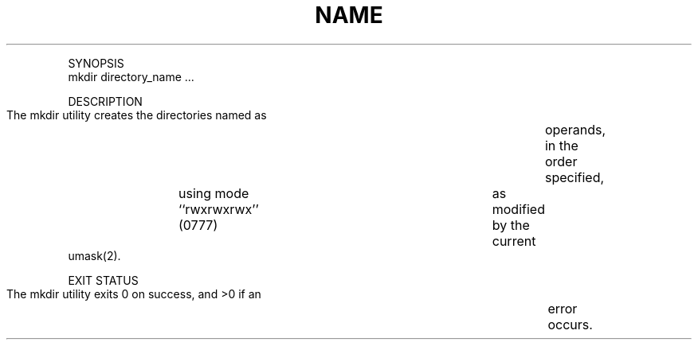 .TH "NAME" 1 "" "     mkdir -- make directories"

.P
SYNOPSIS
     mkdir directory_name ...

.P
DESCRIPTION
     The mkdir utility creates the directories named as	operands, in the order
     specified,	using mode ``rwxrwxrwx'' (0777)	as modified by the current
     umask(2).

.P
EXIT STATUS
     The mkdir utility exits 0 on success, and >0 if an	error occurs.


.\" man code generated by txt2tags 2.4 (http://txt2tags.sf.net)
.\" cmdline: txt2tags -i mkdir.t2t -o man/man1/mkdir.1 -t man

